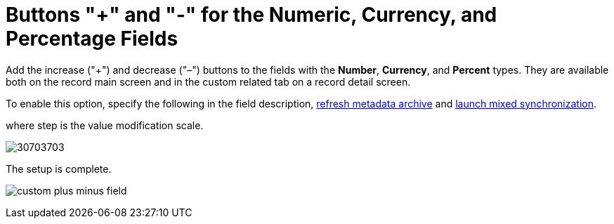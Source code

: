 = Buttons "+" and "-" for the Numeric, Currency, and Percentage Fields

Add the increase ("{plus}") and decrease ("–") buttons to the fields
with the *Number*, *Currency*, and *Percent* types. They are available
both on the record main screen and in the custom related tab on a record
detail screen.



To enable this option, specify the following in the field description,
xref:ios/admin-guide/ct-mobile-control-panel/ct-mobile-control-panel-tools/index.adoc#h3_1003786176[refresh metadata
archive] and xref:ios/mobile-application/synchronization/synchronization-launch/index.adoc#h3_1175148825[launch
mixed synchronization].



where [.apiobject]#step# is the value modification scale.



image:30703703.png[]



The setup is complete.

image:custom-plus-minus-field.png[]
